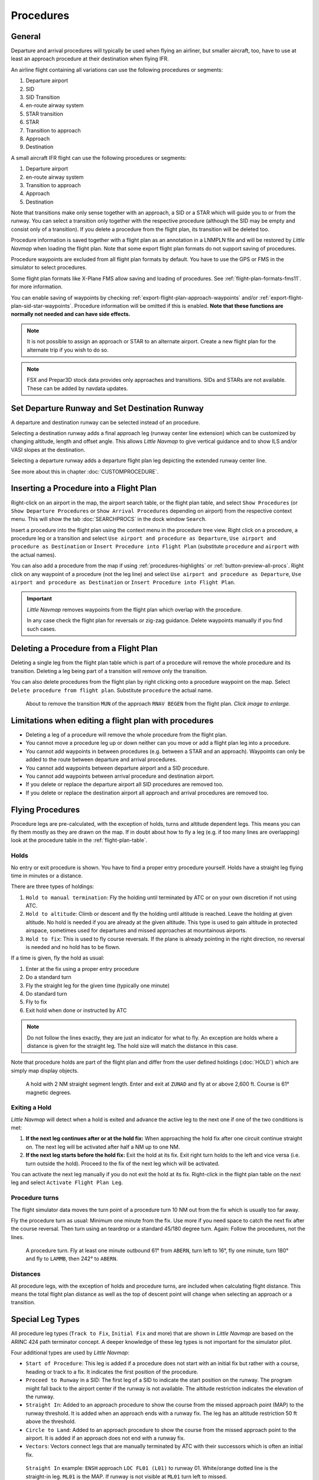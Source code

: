 Procedures
----------

.. _procedures-general:

General
~~~~~~~

Departure and arrival procedures will typically be used when flying an
airliner, but smaller aircraft, too, have to use at least an approach
procedure at their destination when flying IFR.

An airline flight containing all variations can use the following
procedures or segments:

#. Departure airport
#. SID
#. SID Transition
#. en-route airway system
#. STAR transition
#. STAR
#. Transition to approach
#. Approach
#. Destination

A small aircraft IFR flight can use the following procedures or
segments:

#. Departure airport
#. en-route airway system
#. Transition to approach
#. Approach
#. Destination

Note that transitions make only sense together with an approach, a SID
or a STAR which will guide you to or from the runway. You can select a
transition only together with the respective procedure (although the SID
may be empty and consist only of a transition). If you delete a
procedure from the flight plan, its transition will be deleted too.

Procedure information is saved together with a flight plan as an
annotation in a LNMPLN file and will be restored by *Little Navmap* when
loading the flight plan. Note that some export flight plan formats do not support saving of procedures.

Procedure waypoints are excluded from all flight plan formats by
default. You have to use the GPS or FMS in the simulator to select
procedures.

Some flight plan formats like X-Plane FMS allow saving and loading of procedures. See :ref:`flight-plan-formats-fms11`. for more information.

You can enable saving of waypoints by checking :ref:`export-flight-plan-approach-waypoints` and/or
:ref:`export-flight-plan-sid-star-waypoints`. Procedure information will be omitted if this is enabled.
**Note that these functions are normally not needed and can have side effects.**

.. note::

  It is not possible to assign an approach or STAR to an alternate
  airport. Create a new flight plan for the alternate trip if you wish to
  do so.

.. note::

  FSX and Prepar3D stock
  data provides only approaches and transitions. SIDs and STARs are not
  available. These can be added by navdata updates.

.. _procedures-departure-runway:

|Departure Runway| |Destination Runway| Set Departure Runway and Set Destination Runway
~~~~~~~~~~~~~~~~~~~~~~~~~~~~~~~~~~~~~~~~~~~~~~~~~~~~~~~~~~~~~~~~~~~~~~~~~~~~~~~~~~~~~~~~~~~~~~

A departure and destination runway can be selected instead of an procedure.

Selecting a destination runway adds a final approach leg (runway center line extension) which can be
customized by changing altitude, length and offset angle. This allows *Little
Navmap* to give vertical guidance and to show ILS and/or VASI slopes at
the destination.

Selecting a departure runway adds a departure flight plan leg depicting the extended runway center line.

See more about this in chapter :doc:`CUSTOMPROCEDURE`.

.. _procedures-insert:

Inserting a Procedure into a Flight Plan
~~~~~~~~~~~~~~~~~~~~~~~~~~~~~~~~~~~~~~~~

Right-click on an airport in the map, the airport search table, or the
flight plan table, and select ``Show Procedures`` (or
``Show Departure Procedures`` or ``Show Arrival Procedures`` depending on airport) from the
respective context menu. This will show the tab :doc:`SEARCHPROCS` in the dock window
``Search``.

Insert a procedure into the flight plan using the context menu in the
procedure tree view.
Right click on a procedure, a procedure leg or a transition and select
``Use airport and procedure as Departure``, ``Use airport and procedure as Destination`` or
``Insert Procedure into Flight Plan`` (substitute ``procedure`` and ``airport`` with the actual names).

You can also add a procedure from the map if using :ref:`procedures-highlights` or :ref:`button-preview-all-procs`.
Right click on any waypoint of a procedure (not the leg line) and select ``Use airport and procedure as Departure``,
``Use airport and procedure as Destination`` or ``Insert Procedure into Flight Plan``.

.. important::

  *Little Navmap* removes waypoints from the flight plan which overlap with the procedure.

  In any case check the flight plan for reversals or zig-zag guidance.
  Delete waypoints manually if you find such cases.


.. _procedures-delete:

Deleting a Procedure from a Flight Plan
~~~~~~~~~~~~~~~~~~~~~~~~~~~~~~~~~~~~~~~

Deleting a single leg from the flight plan table which is part of a procedure will remove the whole
procedure and its transition. Deleting a leg being part of a
transition will remove only the transition.

You can also delete procedures from the flight plan by right clicking onto a procedure waypoint on the map.
Select ``Delete procedure from flight plan``. Substitute ``procedure`` the actual name.

.. figure:: ../images/deleteprocedure.jpg
  :scale: 50%

  About to remove the transition ``MUN`` of the
  approach ``RNAV BEGEN`` from the flight plan. *Click image to enlarge.*

.. _procedures-limitations:

Limitations when editing a flight plan with procedures
~~~~~~~~~~~~~~~~~~~~~~~~~~~~~~~~~~~~~~~~~~~~~~~~~~~~~~

- Deleting a leg of a procedure will remove the whole procedure from the flight plan.
- You cannot move a procedure leg up or down neither can you move or add a flight plan leg into a procedure.
- You cannot add waypoints in between procedures (e.g. between a STAR and an approach). Waypoints can only be added to the route between
  departure and arrival procedures.
- You cannot add waypoints between departure airport and a SID procedure.
- You cannot add waypoints between arrival procedure and destination airport.
- If you delete or replace the departure airport all SID procedures are removed too.
- If you delete or replace the destination airport all approach and arrival procedures are removed too.

.. _procedures-flying:

Flying Procedures
~~~~~~~~~~~~~~~~~

Procedure legs are pre-calculated, with the exception of holds,
turns and altitude dependent legs. This means you can fly them mostly as they are drawn on
the map. If in doubt about how to fly a leg (e.g. if too many lines are
overlapping) look at the procedure table in the :ref:`flight-plan-table`.

.. _procedures-holds:

Holds
^^^^^

No entry or exit procedure is shown. You have to find a proper entry
procedure yourself. Holds have a straight leg flying time in minutes or
a distance.

There are three types of holdings:

#. ``Hold to manual termination``: Fly the holding until terminated by ATC or on your own discretion if not using ATC.
#. ``Hold to altitude``: Climb or descent and fly the holding until altitude is reached. Leave the holding at given altitude.
   No hold is needed if you are already at the given altitude.
   This type is used to gain altitude in protected airspace, sometimes used for departures and missed approaches at mountainous airports.
#. ``Hold to fix``: This is used to fly course reversals. If the plane is already pointing in the right direction, no
   reversal is needed and no hold has to be flown.

If a time is given, fly the hold as usual:

#. Enter at the fix using a proper entry procedure
#. Do a standard turn
#. Fly the straight leg for the given time (typically one minute)
#. Do standard turn
#. Fly to fix
#. Exit hold when done or instructed by ATC

.. note::

  Do not follow the lines exactly, they are just an indicator for what to
  fly. An exception are holds where a distance is given for the straight
  leg. The hold size will match the distance in this case.

Note that procedure holds are part of the flight plan and differ from
the user defined holdings (:doc:`HOLD`) which are simply map
display objects.

.. figure:: ../images/hold.jpg

  A hold with 2 NM straight segment
  length. Enter and exit at ``ZUNAD`` and fly at or above 2,600 ft.
  Course is 61° magnetic degrees.

.. _procedures-flying-exit-holds:

Exiting a Hold
^^^^^^^^^^^^^^

*Little Navmap* will detect when a hold is exited and advance the active
leg to the next one if one of the two conditions is met:

#. **If the next leg continues after or at the hold fix:** When
   approaching the hold fix after one circuit continue straight on. The
   next leg will be activated after half a NM up to one NM.

#. **If the next leg starts before the hold fix:** Exit the hold at its
   fix. Exit right turn holds to the left and vice versa (i.e. turn
   outside the hold). Proceed to the fix of the next leg which will be
   activated.

You can activate the next leg manually if you do not exit the hold at
its fix. Right-click in the flight plan table on the next leg and select
``Activate Flight Plan Leg``.

.. _procedures-turns:

Procedure turns
^^^^^^^^^^^^^^^

The flight simulator data moves the turn point of a procedure turn 10
NM out from the fix which is usually too far away.

Fly the procedure turn as usual: Minimum one minute from the fix. Use
more if you need space to catch the next fix after the course reversal.
Then turn using an teardrop or a standard 45/180 degree turn. Again:
Follow the procedures, not the lines.

.. figure:: ../images/procedureturn.jpg

  A procedure turn. Fly at least one minute outbound
  61° from ``ABERN``, turn left to 16°, fly one minute, turn 180° and fly
  to ``LAMMB``, then 242° to ``ABERN``.

.. _procedures-distances:

Distances
^^^^^^^^^

All procedure legs, with the exception of holds and procedure turns, are
included when calculating flight distance. This means the total flight
plan distance as well as the top of descent point will change when
selecting an approach or a transition.

.. _procedures-leg-types:

Special Leg Types
~~~~~~~~~~~~~~~~~

All procedure leg types (``Track to Fix``, ``Initial Fix`` and more)
that are shown in *Little Navmap* are based on the ARINC 424 path
terminator concept. A deeper knowledge of these leg types is not
important for the simulator pilot.

Four additional types are used by *Little Navmap*:

- ``Start of Procedure``: This leg is added if a procedure does not start with an initial fix but rather with a course, heading or track
  to a fix. It indicates the first position of the procedure.
- ``Proceed to Runway`` in a SID: The first leg of a SID to indicate the start position on the runway. The program might fall back to the
  airport center if the runway is not available. The altitude restriction indicates the elevation of the runway.
- ``Straight In``: Added to an approach procedure to show the course from the missed approach point (MAP) to the runway threshold. It is
  added when an approach ends with a runway fix. The leg has an altitude restriction 50 ft above the threshold.
- ``Circle to Land``: Added to an approach procedure to show the course from the missed approach point to the airport. It is added if an
  approach does not end with a runway fix.
- ``Vectors``: Vectors connect legs that are manually terminated by ATC with their successors which is often an initial fix.

.. figure:: ../images/proc_straightin.jpg

  ``Straight In`` example: ``ENSH`` approach ``LOC FL01 (L01)`` to runway 01.
  White/orange dotted line is the straight-in leg. ``ML01`` is the MAP. If runway is not visible at
  ``ML01`` turn left to missed.

.. figure:: ../images/proc_ctl.jpg

  ``Circle to Land`` in example: ``LSZC RNAV-A KUSIX (RNVA)``. White/orange dotted line is the
  circle-to-land leg. ``ZC701`` is the MAP. No guidance is given for this leg. You have to navigate
  around the mountain to get to runways 06 or 24.


.. _procedures-fix-types:

Fix Types in a Procedure
~~~~~~~~~~~~~~~~~~~~~~~~

- **Waypoints:** Terminal waypoints or radio navaids. Some are marked as ``flyover`` in the approach table.
- **Radial and distance:** Example: ``WIK/7nm/291°M``. A fix defined by a course or heading and distance to a navaid.
- **Distance to DME:** Example: ``WIK/9nm``. This fix is defined by a heading or track which is terminated by reaching a DME distance.
- ``Intercept Course to Fix``: Intercept a course to the next fix at an angle of about 45 degrees.
- ``Course/Heading to radial termination``: Example: ``LPD/135°M``. Turn left or right to intercept a radio navaid radial.
- ``Intercept Leg``: Intercept the next approach leg at a course of about 45 degrees.
- ``Altitude``: A leg or hold that is terminated by reaching a certain altitude and is used mostly on missed approaches. Since the distance
  depends on the aircraft, 2 NM length are used for this leg. You can ignore the line and proceed to the next leg once the
  altitude criteria is satisfied.
- ``Manual``: Fly a heading, track or a hold until manually terminated by ATC.

Runway fixes are prefixed with ``RW``. They usually have an altitude
restriction a few ft above the runway. Higher altitude restrictions
(i.e. > 500 ft) indicate a circling approach.

.. _procedures-restrictions:

Altitude and Speed Restrictions
~~~~~~~~~~~~~~~~~~~~~~~~~~~~~~~

Restrictions are shown on the map and in the flight plan table.

- **Number only:** Fly at altitude or speed. Map examples: ``5400ft`` or ``210kts``.
- **Prefix** ``A``: Fly at or above altitude or speed. Map example: ``A1800ft`` or ``A200kts``.
- **Prefix** ``B``: Fly at or below altitude or speed. Map example: ``B10000ft`` or ``B240kts``.
- **Range:** Fly at or above the first altitude and at or below the second altitude. Map example: ``A8000B10000ft``. Same for speed.
- **Prefix** ``GS``: Not an altitude restriction but an indicator for the ILS glideslope altitude. Can mean ``at`` or ``at or above``.
- **Vertical path** ``-3.2°``: A vertical path angle which has to be followed.
  Calculated paths are shown with a white text background and required paths with a yellow background.

.. _procedures-related:

Related Navaids
~~~~~~~~~~~~~~~

Many fixes have a related or recommended navaid. This can be a VOR, NDB,
ILS or a waypoint plus distance and/or bearing. The related navaid comes with radial and distance
values that can be used to locate waypoints when flying without GPS or
simply for cross checking the position.

Related navaids for procedures are forced with the flight plan display. All navaids needed for
procedures are still shown if you disable the display of VOR, NDB and waypoints. This helps to keep
an uncluttered map display.

.. _procedures-missed:

Missed Approaches
~~~~~~~~~~~~~~~~~

Missed approach legs are activated once the simulator aircraft passes
the last point of an approach and the missed approach is shown on the map.
The display of remaining flight plan distance will switch to display of remaining distance to last
missed approach leg.

.. _procedures-highlights:

Leg Highlights on the Map
~~~~~~~~~~~~~~~~~~~~~~~~~

Up to three points will be highlighted when clicking on a procedure leg
in the tree in the search window:

- A small blue circle shows the beginning of the leg.
- The end of the leg is shown by a large blue circle.
- A thin circle shows the location of the recommended or related fix if available.

Invalid Data
~~~~~~~~~~~~

A leg entry will drawn red if a navaid was not resolved during the
scenery database loading process. This happens only when the source data
is not valid or incomplete. In this case, the resulting procedure is not
usable and a warning dialog will be shown if essential navaids are
missing.

*Little Navmap* might refuse to use the procedure depending on error.


.. |Destination Runway| image:: ../images/icon_runwaydest.png
.. |Departure Runway| image:: ../images/icon_runwaydepart.png
